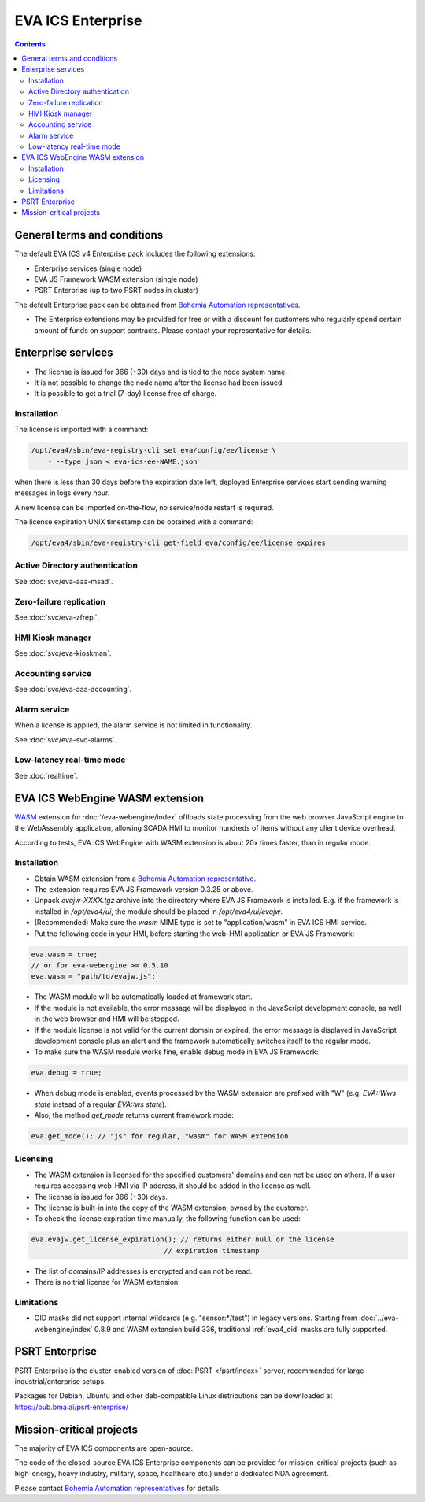 EVA ICS Enterprise
******************

.. image:: images/enterprise.png
    :width: 620
    :class: no-scaled-link
    :align: right

.. contents::

General terms and conditions
============================

The default EVA ICS v4 Enterprise pack includes the following extensions:

* Enterprise services (single node)
* EVA JS Framework WASM extension (single node)
* PSRT Enterprise (up to two PSRT nodes in cluster)

The default Enterprise pack can be obtained from `Bohemia Automation
representatives <https://www.bohemia-automation.com/contacts/>`_.

* The Enterprise extensions may be provided for free or with a discount for
  customers who regularly spend certain amount of funds on support contracts.
  Please contact your representative for details.

Enterprise services
===================

* The license is issued for 366 (+30) days and is tied to the node system name.

* It is not possible to change the node name after the license had been issued.

* It is possible to get a trial (7-day) license free of charge.

.. _eva4_ee_license_install:

Installation
------------

The license is imported with a command:

.. code:: shell

    /opt/eva4/sbin/eva-registry-cli set eva/config/ee/license \
        - --type json < eva-ics-ee-NAME.json

when there is less than 30 days before the expiration date left, deployed
Enterprise services start sending warning messages in logs every hour.

A new license can be imported on-the-flow, no service/node restart is required.

The license expiration UNIX timestamp can be obtained with a command:

.. code:: shell

    /opt/eva4/sbin/eva-registry-cli get-field eva/config/ee/license expires

Active Directory authentication
-------------------------------

See :doc:`svc/eva-aaa-msad`.

Zero-failure replication
------------------------

See :doc:`svc/eva-zfrepl`.

HMI Kiosk manager
-----------------

See :doc:`svc/eva-kioskman`.

Accounting service
------------------

See :doc:`svc/eva-aaa-accounting`.

Alarm service
-------------

When a license is applied, the alarm service is not limited in functionality.

See :doc:`svc/eva-svc-alarms`.

Low-latency real-time mode
--------------------------

See :doc:`realtime`.

.. _eva4_webengine_wasm:

EVA ICS WebEngine WASM extension
================================

`WASM <https://webassembly.org>`_ extension for :doc:`/eva-webengine/index`
offloads state processing from the web browser JavaScript engine to the
WebAssembly application, allowing SCADA HMI to monitor hundreds of items
without any client device overhead.

According to tests, EVA ICS WebEngine with WASM extension is about 20x times
faster, than in regular mode.

Installation
------------

* Obtain WASM extension from a `Bohemia Automation representative
  <https://www.bohemia-automation.com/contacts/>`_.

* The extension requires EVA JS Framework version 0.3.25 or above.

* Unpack *evajw-XXXX.tgz* archive into the directory where EVA JS Framework is
  installed. E.g. if the framework is installed in */opt/eva4/ui*, the module
  should be placed in */opt/eva4/ui/evajw*.

* (Recommended) Make sure the *wasm* MIME type is set to "application/wasm" in
  EVA ICS HMI service.

* Put the following code in your HMI, before starting the web-HMI application
  or EVA JS Framework:

.. code:: javascript

    eva.wasm = true;
    // or for eva-webengine >= 0.5.10
    eva.wasm = "path/to/evajw.js";

* The WASM module will be automatically loaded at framework start.

* If the module is not available, the error message will be displayed in the
  JavaScript development console, as well in the web browser and HMI will be
  stopped.

* If the module license is not valid for the current domain or expired, the
  error message is displayed in JavaScript development console plus an alert
  and the framework automatically switches itself to the regular mode.

* To make sure the WASM module works fine, enable debug mode in EVA JS
  Framework:

.. code:: javascript

    eva.debug = true;

* When debug mode is enabled, events processed by the WASM extension are
  prefixed with "W" (e.g. *EVA::Wws state* instead of a regular *EVA::ws
  state*).

* Also, the method *get_mode* returns current framework mode:

.. code:: javascript

    eva.get_mode(); // "js" for regular, "wasm" for WASM extension

Licensing
---------

* The WASM extension is licensed for the specified customers' domains and can
  not be used on others. If a user requires accessing web-HMI via IP address,
  it should be added in the license as well.

* The license is issued for 366 (+30) days.

* The license is built-in into the copy of the WASM extension, owned by the
  customer.

* To check the license expiration time manually, the following function can be
  used:

.. code:: javascript

    eva.evajw.get_license_expiration(); // returns either null or the license
                                    // expiration timestamp

* The list of domains/IP addresses is encrypted and can not be read.

* There is no trial license for WASM extension.

Limitations
-----------

* OID masks did not support internal wildcards (e.g. "sensor:\*/test") in
  legacy versions. Starting from :doc:`../eva-webengine/index` 0.8.9 and WASM
  extension build 336, traditional :ref:`eva4_oid` masks are fully supported.

PSRT Enterprise
===============

PSRT Enterprise is the cluster-enabled version of :doc:`PSRT </psrt/index>`
server, recommended for large industrial/enterprise setups.

Packages for Debian, Ubuntu and other deb-compatible Linux distributions can be
downloaded at https://pub.bma.ai/psrt-enterprise/

Mission-critical projects
=========================

The majority of EVA ICS components are open-source.

The code of the closed-source EVA ICS Enterprise components can be provided for
mission-critical projects (such as high-energy, heavy industry, military,
space, healthcare etc.) under a dedicated NDA agreement.

Please contact `Bohemia Automation representatives
<https://www.bohemia-automation.com/contacts/>`_ for details.
